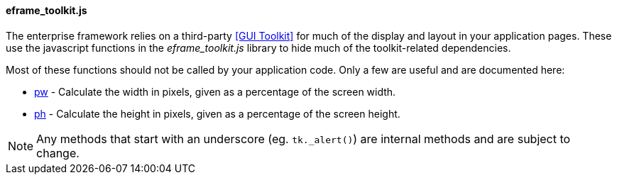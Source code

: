 
==== eframe_toolkit.js

The enterprise framework relies on a third-party <<GUI Toolkit>> for much of the display
and layout in your application pages.  These use the javascript functions in the
_eframe_toolkit.js_ library to hide much of the toolkit-related dependencies.

Most of these functions should not be called by your application code.  Only a few are useful and
are documented here:


* <<reference.adoc#eframe-toolkit-pw,pw>> - Calculate the width in pixels, given as a percentage of the screen width.
* <<reference.adoc#eframe-toolkit-ph,ph>> - Calculate the height in pixels, given as a percentage of the screen height.

NOTE: Any methods that start with an underscore (eg. `tk._alert()`) are internal methods
      and are subject to change.


